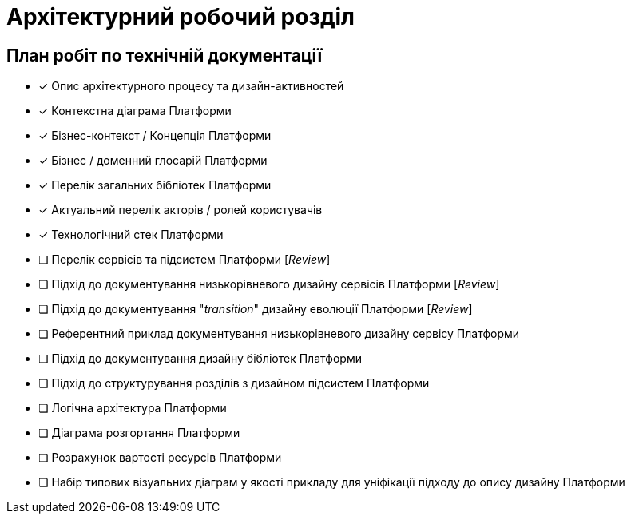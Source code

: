 = Архітектурний робочий розділ

== План робіт по технічній документації

* [x] Опис архітектурного процесу та дизайн-активностей
* [x] Контекстна діаграма Платформи
* [x] Бізнес-контекст / Концепція Платформи
* [x] Бізнес / доменний глосарій Платформи
* [x] Перелік загальних бібліотек Платформи
* [x] Актуальний перелік акторів / ролей користувачів
* [x] Технологічний стек Платформи
* [ ] Перелік сервісів та підсистем Платформи [_Review_]
* [ ] Підхід до документування низькорівневого дизайну сервісів Платформи [_Review_]
* [ ] Підхід до документування "_transition_" дизайну еволюції Платформи [_Review_]
* [ ] Референтний приклад документування низькорівневого дизайну сервісу Платформи
* [ ] Підхід до документування дизайну бібліотек Платформи
* [ ] Підхід до структурування розділів з дизайном підсистем Платформи
* [ ] Логічна архітектура Платформи
* [ ] Діаграма розгортання Платформи
* [ ] Розрахунок вартості ресурсів Платформи
* [ ] Набір типових візуальних діаграм у якості прикладу для уніфікації підходу до опису дизайну Платформи